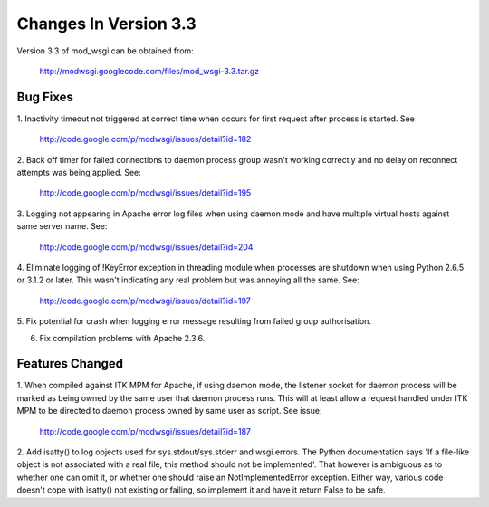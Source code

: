 ======================
Changes In Version 3.3
======================

Version 3.3 of mod_wsgi can be obtained from:

  http://modwsgi.googlecode.com/files/mod_wsgi-3.3.tar.gz

Bug Fixes
---------

1. Inactivity timeout not triggered at correct time when occurs for first
request after process is started. See

  http://code.google.com/p/modwsgi/issues/detail?id=182

2. Back off timer for failed connections to daemon process group wasn't
working correctly and no delay on reconnect attempts was being applied. See:

  http://code.google.com/p/modwsgi/issues/detail?id=195

3. Logging not appearing in Apache error log files when using daemon mode
and have multiple virtual hosts against same server name. See:

  http://code.google.com/p/modwsgi/issues/detail?id=204

4. Eliminate logging of !KeyError exception in threading module when processes
are shutdown when using Python 2.6.5 or 3.1.2 or later. This wasn't indicating
any real problem but was annoying all the same. See:

  http://code.google.com/p/modwsgi/issues/detail?id=197

5. Fix potential for crash when logging error message resulting from failed
group authorisation.

6. Fix compilation problems with Apache 2.3.6.

Features Changed
----------------

1. When compiled against ITK MPM for Apache, if using daemon mode, the
listener socket for daemon process will be marked as being owned by the
same user that daemon process runs. This will at least allow a request
handled under ITK MPM to be directed to daemon process owned by same user
as script. See issue:

  http://code.google.com/p/modwsgi/issues/detail?id=187

2. Add isatty() to log objects used for sys.stdout/sys.stderr and
wsgi.errors. The Python documentation says 'If a file-like object is not
associated with a real file, this method should not be implemented'. That
however is ambiguous as to whether one can omit it, or whether one should
raise an NotImplementedError exception. Either way, various code doesn't
cope with isatty() not existing or failing, so implement it and have it
return False to be safe.
